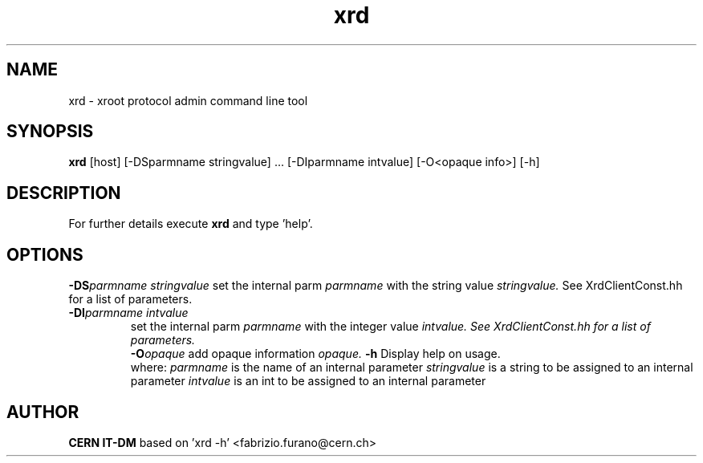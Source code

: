 .TH xrd 1 "2009 Jan 28" xrootd "xrootd admin CLI"
.SH NAME
xrd \- xroot protocol admin command line tool
.SH SYNOPSIS
.br
.B xrd
[host] [-DSparmname stringvalue] ... [-DIparmname intvalue]  [-O<opaque info>] [-h]

.SH DESCRIPTION
For further details execute
.B xrd
and type 'help'.
.SH OPTIONS
.BI -DS parmname \0 stringvalue
set the internal parm
.I parmname
with the string value
.I stringvalue.
See XrdClientConst.hh for a list of parameters.
.TP
.BI -DI parmname \0 intvalue
set the internal parm
.I parmname
with the integer value
.I
intvalue. See XrdClientConst.hh for a list of parameters.
.br
.BI -O opaque
add opaque information
.I opaque.
.BI -h
Display help on usage.
.br
 where:
.I parmname
is the name of an internal parameter
.I stringvalue
is a string to be assigned to an internal parameter
.I intvalue
is an int to be assigned to an internal parameter
.SH AUTHOR
\fBCERN IT-DM\fP based on 'xrd -h' <fabrizio.furano@cern.ch>

